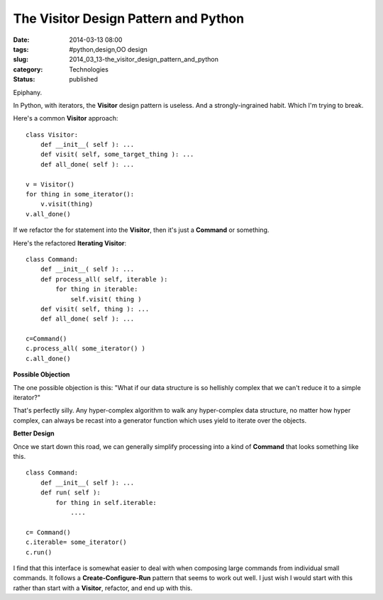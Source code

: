 The Visitor Design Pattern and Python
=====================================

:date: 2014-03-13 08:00
:tags: #python,design,OO design
:slug: 2014_03_13-the_visitor_design_pattern_and_python
:category: Technologies
:status: published


Epiphany.

In Python, with iterators, the **Visitor** design pattern is useless.
And a strongly-ingrained habit. Which I'm trying to break.

Here's a common **Visitor** approach:

::

   class Visitor:
       def __init__( self ): ...
       def visit( self, some_target_thing ): ...
       def all_done( self ): ...

   v = Visitor()
   for thing in some_iterator():
       v.visit(thing)
   v.all_done()




If we refactor the for statement into the **Visitor**, then it's just
a **Command** or something.

Here's the refactored **Iterating Visitor**:

::

   class Command:
       def __init__( self ): ...
       def process_all( self, iterable ):
           for thing in iterable:
               self.visit( thing )
       def visit( self, thing ): ...
       def all_done( self ): ...

   c=Command()
   c.process_all( some_iterator() )
   c.all_done()




**Possible Objection**

The one possible objection is this: "What if our data structure is
so hellishly complex that we can't reduce it to a simple iterator?"

That's perfectly silly. Any hyper-complex algorithm to walk any
hyper-complex data structure, no matter how hyper complex, can always
be recast into a generator function which uses yield to iterate over
the objects.

**Better Design**

Once we start down this road, we can generally simplify processing
into a kind of **Command** that looks something like this.

::

   class Command:
       def __init__( self ): ...
       def run( self ): 
           for thing in self.iterable:
               ....

   c= Command()
   c.iterable= some_iterator()
   c.run()




I find that this interface is somewhat easier to deal with when
composing large commands from individual small commands. It follows a
**Create-Configure-Run** pattern that seems to work out well. I just
wish I would start with this rather than start with a **Visitor**,
refactor, and end up with this.





